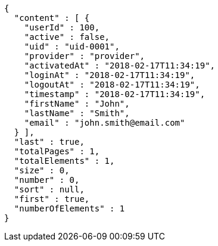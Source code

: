 [source,options="nowrap"]
----
{
  "content" : [ {
    "userId" : 100,
    "active" : false,
    "uid" : "uid-0001",
    "provider" : "provider",
    "activatedAt" : "2018-02-17T11:34:19",
    "loginAt" : "2018-02-17T11:34:19",
    "logoutAt" : "2018-02-17T11:34:19",
    "timestamp" : "2018-02-17T11:34:19",
    "firstName" : "John",
    "lastName" : "Smith",
    "email" : "john.smith@email.com"
  } ],
  "last" : true,
  "totalPages" : 1,
  "totalElements" : 1,
  "size" : 0,
  "number" : 0,
  "sort" : null,
  "first" : true,
  "numberOfElements" : 1
}
----